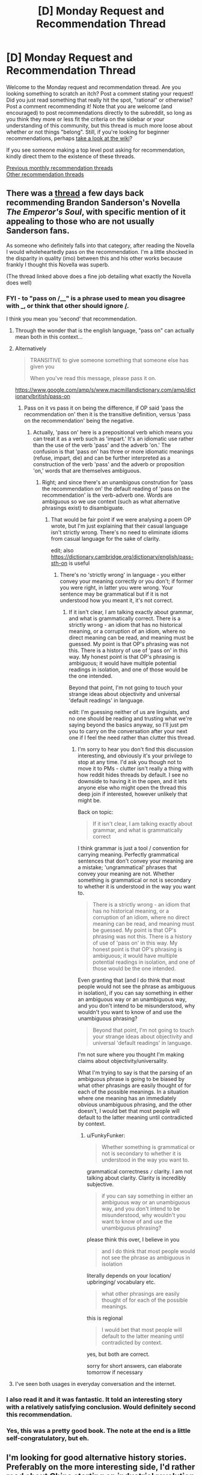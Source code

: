#+TITLE: [D] Monday Request and Recommendation Thread

* [D] Monday Request and Recommendation Thread
:PROPERTIES:
:Author: AutoModerator
:Score: 36
:DateUnix: 1581951912.0
:DateShort: 2020-Feb-17
:END:
Welcome to the Monday request and recommendation thread. Are you looking something to scratch an itch? Post a comment stating your request! Did you just read something that really hit the spot, "rational" or otherwise? Post a comment recommending it! Note that you are welcome (and encouraged) to post recommendations directly to the subreddit, so long as you think they more or less fit the criteria on the sidebar or your understanding of this community, but this thread is much more loose about whether or not things "belong". Still, if you're looking for beginner recommendations, perhaps [[https://www.reddit.com/r/rational/wiki][take a look at the wiki]]?

If you see someone making a top level post asking for recommendation, kindly direct them to the existence of these threads.

[[http://www.reddit.com/r/rational/wiki/monthlyrecommendation][Previous monthly recommendation threads]]\\
[[http://pastebin.com/SbME9sXy][Other recommendation threads]]


** There was a [[https://www.reddit.com/r/rational/comments/f3b6b4/review_why_you_should_read_the_emperors_soul/][thread]] a few days back recommending Brandon Sanderson's Novella /The Emperor's Soul/, with specific mention of it appealing to those who are not usually Sanderson fans.

As someone who definitely falls into that category, after reading the Novella I would wholeheartedly pass on the recommendation. I'm a little shocked in the disparity in quality (imo) between this and his other works because frankly I thought this Novella was superb.

(The thread linked above does a fine job detailing what exactly the Novella does well)
:PROPERTIES:
:Author: sparkc
:Score: 29
:DateUnix: 1581959960.0
:DateShort: 2020-Feb-17
:END:

*** FYI - to "pass on /__" is a phrase used to mean you disagree with _, or think that other should ignore _/_.

I think you mean you 'second' that recommendation.
:PROPERTIES:
:Author: t3tsubo
:Score: 25
:DateUnix: 1581970518.0
:DateShort: 2020-Feb-17
:END:

**** Through the wonder that is the english language, "pass on" can actually mean both in this context...
:PROPERTIES:
:Author: cthulhusleftnipple
:Score: 36
:DateUnix: 1581970868.0
:DateShort: 2020-Feb-17
:END:


**** Alternatively

#+begin_quote
  TRANSITIVE to give someone something that someone else has given you

  When you've read this message, please pass it on.
#+end_quote

[[https://www.google.com/amp/s/www.macmillandictionary.com/amp/dictionary/british/pass-on]]
:PROPERTIES:
:Author: Ginnerben
:Score: 15
:DateUnix: 1581970895.0
:DateShort: 2020-Feb-17
:END:

***** Pass on it vs pass it on being the difference, if OP said 'pass the recommendation on' then it is the transitive definition, versus 'pass on the recommendation' being the negative.
:PROPERTIES:
:Author: t3tsubo
:Score: 10
:DateUnix: 1581971157.0
:DateShort: 2020-Feb-17
:END:

****** Actually, 'pass on' here is a prepositional verb which means you can treat it as a verb such as 'impart.' It's an idiomatic use rather than the use of the verb 'pass' and the adverb 'on.' The confusion is that 'pass on' has three or more idiomatic meanings (refuse, impart, die) and can be further interpreted as a construction of the verb 'pass' and the adverb or proposition 'on,' words that are themselves ambiguous.
:PROPERTIES:
:Author: FunkyFunker
:Score: 7
:DateUnix: 1581994564.0
:DateShort: 2020-Feb-18
:END:

******* Right; and since there's an unambigous constrution for 'pass the recommendation on' the default reading of 'pass on the recommendation' is the verb-adverb one. Words are ambiguous so we use context (such as what alternative phrasings exist) to disambiguate.
:PROPERTIES:
:Author: Anderkent
:Score: 2
:DateUnix: 1582019332.0
:DateShort: 2020-Feb-18
:END:

******** That would be fair point if we were analysing a poem OP wrote, but I'm just explaining that their casual language isn't strictly wrong. There's no need to eliminate idioms from casual language for the sake of clarity.

edit; also [[https://dictionary.cambridge.org/dictionary/english/pass-sth-on]] is useful
:PROPERTIES:
:Author: FunkyFunker
:Score: 3
:DateUnix: 1582021092.0
:DateShort: 2020-Feb-18
:END:

********* There's no 'strictly wrong' in language - you either convey your meaning correctly or you don't; if former you were right, in latter you were wrong. Your sentence may be grammatical but if it is not understood how you meant it, it's not correct.
:PROPERTIES:
:Author: Anderkent
:Score: 3
:DateUnix: 1582022237.0
:DateShort: 2020-Feb-18
:END:

********** If it isn't clear, I am talking exactly about grammar, and what is grammatically correct. There is a strictly wrong - an idiom that has no historical meaning, or a corruption of an idiom, where no direct meaning can be read, and meaning must be guessed. My point is that OP's phrasing was not this. There is a history of use of 'pass on' in this way. My honest point is that OP's phrasing is ambiguous; it would have multiple potential readings in isolation, and one of those would be the one intended.

Beyond that point, I'm not going to touch your strange ideas about objectivity and universal 'default readings' in language.

edit: I'm guessing neither of us are linguists, and no one should be reading and trusting what we're saying beyond the basics anyway, so I'll just pm you to carry on the conversation after your next one if I feel the need rather than clutter this thread.
:PROPERTIES:
:Author: FunkyFunker
:Score: 2
:DateUnix: 1582024637.0
:DateShort: 2020-Feb-18
:END:

*********** I'm sorry to hear you don't find this discussion interesting, and obviously it's your privilege to stop at any time. I'd ask you though not to move it to PMs - clutter isn't really a thing with how reddit hides threads by default. I see no downside to having it in the open, and it lets anyone else who might open the thread this deep join if interested, however unlikely that might be.

Back on topic:

#+begin_quote
  If it isn't clear, I am talking exactly about grammar, and what is grammatically correct
#+end_quote

I think grammar is just a tool / convention for carrying meaning. Perfectly grammatical sentences that don't convey your meaning are a mistake; 'ungrammatical' phrases that convey your meaning are not. Whether something is grammatical or not is secondary to whether it is understood in the way you want to.

#+begin_quote
  There is a strictly wrong - an idiom that has no historical meaning, or a corruption of an idiom, where no direct meaning can be read, and meaning must be guessed. My point is that OP's phrasing was not this. There is a history of use of 'pass on' in this way. My honest point is that OP's phrasing is ambiguous; it would have multiple potential readings in isolation, and one of those would be the one intended.
#+end_quote

Even granting that (and I do think that most people would not see the phrase as ambiguous in isolation), if you can say something in either an ambiguous way or an unambiguous way, and you don't intend to be misunderstood, why wouldn't you want to know of and use the unambiguous phrasing?

#+begin_quote
  Beyond that point, I'm not going to touch your strange ideas about objectivity and universal 'default readings' in language.
#+end_quote

I'm not sure where you thought I'm making claims about objectivity/universality.

What I'm trying to say is that the parsing of an ambiguous phrase is going to be biased by what other phrasings are easily thought of for each of the possible meanings. In a situation where one meaning has an immediately obvious unambiguous phrasing, and the other doesn't, I would bet that most people will default to the latter meaning until contradicted by context.
:PROPERTIES:
:Author: Anderkent
:Score: 1
:DateUnix: 1582038044.0
:DateShort: 2020-Feb-18
:END:

************ u/FunkyFunker:
#+begin_quote
  Whether something is grammatical or not is secondary to whether it is understood in the way you want to.
#+end_quote

grammatical correctness =/= clarity. I am not talking about clarity. Clarity is incredibly subjective.

#+begin_quote
  if you can say something in either an ambiguous way or an unambiguous way, and you don't intend to be misunderstood, why wouldn't you want to know of and use the unambiguous phrasing?
#+end_quote

please think this over, I believe in you

#+begin_quote
  and I do think that most people would not see the phrase as ambiguous in isolation
#+end_quote

literally depends on your location/ upbringing/ vocabulary etc.

#+begin_quote
  what other phrasings are easily thought of for each of the possible meanings.
#+end_quote

this is regional

#+begin_quote
  I would bet that most people will default to the latter meaning until contradicted by context.
#+end_quote

yes, but both are correct.

sorry for short answers, can elaborate tomorrow if necessary
:PROPERTIES:
:Author: FunkyFunker
:Score: 1
:DateUnix: 1582062263.0
:DateShort: 2020-Feb-19
:END:


**** I've seen both usages in everyday conversation and the internet.
:PROPERTIES:
:Author: josephwdye
:Score: 2
:DateUnix: 1581984282.0
:DateShort: 2020-Feb-18
:END:


*** I also read it and it was fantastic. It told an interesting story with a relatively satisfying conclusion. Would definitely second this recommendation.
:PROPERTIES:
:Author: DearDeathDay
:Score: 4
:DateUnix: 1581970026.0
:DateShort: 2020-Feb-17
:END:


*** Yes, this was a pretty good book. The note at the end is a little self-congratulatory, but eh.
:PROPERTIES:
:Author: Amonwilde
:Score: 1
:DateUnix: 1582050297.0
:DateShort: 2020-Feb-18
:END:


** I'm looking for good alternative history stories. Preferably on the more interesting side, I'd rather read about China starting an industrial revolution on the 13th century from water clocks and it's ramifications, than Napoleon being slightly more successful..
:PROPERTIES:
:Author: fassina2
:Score: 8
:DateUnix: 1581973945.0
:DateShort: 2020-Feb-18
:END:

*** I remember enjoying The Years of Rice and Salt by Kim Stanley Robinson, it explores what if the black death wiped out 99%.

If you have any suggestions for roman alt history roman fic in general I would love to hear them.
:PROPERTIES:
:Author: josephwdye
:Score: 9
:DateUnix: 1581984586.0
:DateShort: 2020-Feb-18
:END:


*** [[https://www.alternatehistory.com/forum/threads/the-revival-of-rhomaion-an-age-of-miracles.227279/][The Revivival of Rhomaion]] is an alternate history story where the Byzantine empire survives. It is partially in the form of a timeline of events rather than in first person. I am only a third of the way through but so far it is pretty good.
:PROPERTIES:
:Author: andor3333
:Score: 6
:DateUnix: 1581993711.0
:DateShort: 2020-Feb-18
:END:


*** [[https://thesolsticewar.com][The Solstice War]]. It's essentially a re-imagining of WW2, but between communist India/Africa and a fantasy Axis, with fantasy elements. I'm copying from [[https://tvtropes.org/pmwiki/pmwiki.php/Literature/TheSolsticeWar][TVTropes]] (some spoilers on there).

#+begin_quote
  The Socialist Dominances of Solstice/Ayvarta is a Hindu-African Soviet Union.

  The Federation of Northern States is a German speaking United States analogue that acts as WW2 Germany. Geographically, it seems to be a counterpart to Europe, but ruled from a Scandinavian counterpart. One recently subdued and incorporated state is Frank, which is a close counterpart to France.

  - Achim Lehner is a close counterpart to Hitler, but crossed with distinctly American elements such as criminal connections and a love of capitalism and technology.

  The Kingdom of Lubon is the Kingdom of Italy but full of elves and a royal family more closely based on Britain.

  The Svechthan Union is...Russia. Again. But full of hobbits this time.

  The Empire of Hanwa is a pretty straight Empire of Japan. Kitan is implied to be China, but hasn't been referred to much.

  Hanwa, Lubon, and Nocht ally early on to attack Ayvarta, with the promise of helping take down the Svecthan Union and Kitan in the future, forming a counterpart to the Axis powers.

  The Confederacy of Helvetia seems to based on a much more powerful Switzerland with some British influence (Elves seem to be universally British in this universe, and Helvetians possess ULTRA) but not much is known about them. The Pact they mention could be a counterpart to the Warsaw Pact.
#+end_quote
:PROPERTIES:
:Author: Do_Not_Go_In_There
:Score: 2
:DateUnix: 1582055846.0
:DateShort: 2020-Feb-18
:END:


*** Lands of Red and Gold, Zhirinovsky's Russian Empire and Malê Rising have very good prose in the same vein as 1632 but don't expect a good grasp of sociology, history, military strategy, economics, finance or international relations in any of them.
:PROPERTIES:
:Author: malariadandelion
:Score: 2
:DateUnix: 1582067010.0
:DateShort: 2020-Feb-19
:END:


*** Check out Guy Gavriel Kay for historically inspired fantasy stories. In particular, the Lions of Al-rassan. And maybe Tigana.
:PROPERTIES:
:Author: TMGleep
:Score: 2
:DateUnix: 1582111835.0
:DateShort: 2020-Feb-19
:END:


** Since there's people asking for military/alternative history in this thread, I might as well mention Youjo Senki/The Saga of Tanya the Evil, which is kinda rational-y and kinda-sorta this.

tl:dr; a sociopathic Japanese businessman shit-talks God and gets reincarnated in "not quite" "just before WW1" not-Germany with a bit of magic thrown in. Not full Harry Potter with wands and wizards, what's mostly used is augmented bullets/explosives, flight, and magic shields.

It was originally a light novel, and there's an anime with season 1 (and a movie that came out a few years later I haven't seen yet) that covers the events of, if I remember correctly, book 1 and most of book 2. The anime is pretty solid as far as animes go, but there's a shift in tone from the novel. While the anime plays up the battle scenes, the novel is more focused on the processes, both administrative and thought, that go on in the story. The 6th book just got translated into English not too long ago, and each is 400+ pages in length. The detail in the thinking is why my first thought is to place the books in the rational-adjacent category, but I haven't exactly examined the novels in detail.
:PROPERTIES:
:Author: gramineous
:Score: 7
:DateUnix: 1582096640.0
:DateShort: 2020-Feb-19
:END:

*** See also: A Young Woman's Political Record, a much more rational post-war fanfic where the main character more-or-less accidentally stumbles her way into becoming absolute ruler of the Republic of Germania. It's very good, and recently came off hiatus.
:PROPERTIES:
:Author: TitansTrail
:Score: 3
:DateUnix: 1582548040.0
:DateShort: 2020-Feb-24
:END:


** [[https://forums.spacebattles.com/threads/a-wand-for-skitter.730018/][A Wand for Skitter]] just finished its main story and is quite a good read. Now is the time to read if you were waiting for the coveted COMPLETE tag. Hook to follow:

Waking in the body of a murdered child, Taylor Hebert, once a super villain and later a super hero must discover who has been killing muggleborns while being forced to go to Hogwarts, among groups who are the most likely suspects.
:PROPERTIES:
:Author: Airgineer1
:Score: 12
:DateUnix: 1581955735.0
:DateShort: 2020-Feb-17
:END:

*** I'm going to vote against this and say that it's explicitly irrational.

1. The wizarding population doesn't notice an assload of people getting killed/dissapeared by death eaters

2. Death eaters are ludicrously competent. When a death eater wants to kill a wizard, they win, no consequences or complications or discovery, unless they go up against taylor

3. Death eaters are suicidal. Does it matter that Taylor mows through literally dozens of them? No, they have an infinite supply of death eaters who don't mind getting sent into a suicide mission.

I had to drop it after those three facts kept getting abused, until it became clear that the story wouldn't get better.

The story is ENTIRELY about Hard Taylor making Hard Choices, for The Greater Good, and literally every element is only in there to serve that end.
:PROPERTIES:
:Author: CreationBlues
:Score: 40
:DateUnix: 1581971737.0
:DateShort: 2020-Feb-18
:END:


*** I think that summary really undersells /A Wand for Skitter/'s biggest strength and weakness. It's /really/ edgy. Perhaps too edgy. It's like a long, three-hundred thousand word version of that one scene from HPMOR where Harry threatens to make shivs from Hufflepuff bones.

If you like a story where nobody is a good person, because everyone is either stupid, violent, or stupidly violent, /A Wand for Skitter/ is fucking amazing. If that sounds like a chore to read through, then it's probably not for you. Personally, I think it lacks the qualities that made /Worm/ rational, and it lacks the qualities that made /Harry Potter/ fun. /Worm/ makes it pretty clear that Taylor is in the wrong, even if you don't know how. /Harry Potter/ makes it clear that things like the Ministry and the Wizarding World are parodies or caricature. If /A Wand for Skitter/ does either of these things, it doesn't seem to be intentional. At the very least, the peanut gallery in Spacebattles doesn't seem to be picking it up.
:PROPERTIES:
:Author: Robert_Barlow
:Score: 45
:DateUnix: 1581964941.0
:DateShort: 2020-Feb-17
:END:

**** u/hyphenomicon:
#+begin_quote
  Worm makes it pretty clear that Taylor is in the wrong, even if you don't know how.
#+end_quote

I think this is overstated by fandom, due to people wanting to signal their sophistication. Strong arguments in defense of Taylor's actions can be made, except the naive initial decision to infiltrate the Undersiders. Even keeping Dinah to fight the end of the world after opposing Coil for kidnapping her would not necessarily have been wrong - the average person who kidnaps children is not suitable as a reliable partner in crime.
:PROPERTIES:
:Author: hyphenomicon
:Score: 17
:DateUnix: 1581985337.0
:DateShort: 2020-Feb-18
:END:

***** Doing conventionally immoral things because you can vaguely construe them as being in service to the greater good is /usually/ not a recipe for good decision making. Taylor isn't an exception to this. Sure, she quickly moves past her "infiltration" phase with the Undersiders, but saving Dinah is a similarly weak justification, mostly made so she can stick around with her friends for longer. Taylor didn't /know/ whether or not she had a better chance of busting Dinah out from within Coil's organization than without. It's an /understandable/ decision, but it's not a good one.

Also, "keeping" Dinah would have been stupid. Nevermind the dubiousness of trying to keep someone who can see the future contained, Dinah was /already working with Taylor/ to steer her towards a future with the best outcome. That's what Dinah's two notes were all about, that's why Dinah outed Taylor to the Protectorate. All that keeping her under Taylor's supervision would have done was limit Dinah's ability to influence the heroes.
:PROPERTIES:
:Author: Robert_Barlow
:Score: 6
:DateUnix: 1582001789.0
:DateShort: 2020-Feb-18
:END:


**** Yeah I kinda gave up on it. To steal a term from recent Simulacrum chapters, it was a pizza cutter - all edge all the time. There wasn't anything redeeming about anyone, and everyone is exactly as bad as this paranoid version of Taylor expects them to be.
:PROPERTIES:
:Author: IICVX
:Score: 20
:DateUnix: 1581971850.0
:DateShort: 2020-Feb-18
:END:

***** That was another thing. An author can rationalize any inaccuracy by saying it's an AU story. But if all of the AU changes just /happen/ to complement the mindset of the main character perfectly, the story becomes boring, because the character is never surprised by anything. The world of /A Wand for Skitter/ surprises Taylor on occasion, but not nearly often enough to be fun. Not only that, but it starts to blend the viewpoints of the author and the main character together, until they're impossible to separate. Does ShayneT believe a person should be armed to the teeth at all times, ready to kill at any moment? /I don't know/, because he didn't do a good enough job at making it clear whether he or Taylor believed that. It certainly wasn't the opinion of Taylor at any point in /Worm/ canon.
:PROPERTIES:
:Author: Robert_Barlow
:Score: 14
:DateUnix: 1581972718.0
:DateShort: 2020-Feb-18
:END:

****** I definitely gave a strong 'each man for their own'/American vibe.
:PROPERTIES:
:Author: Sonderjye
:Score: 3
:DateUnix: 1582226145.0
:DateShort: 2020-Feb-20
:END:


**** Well, there's also the thing with ShayneT writing what seems to be the most overblown, exaggerated, crack-ish interpretation of Taylor possible, to the point where one of the readers' top theories was that she isn't really Taylor, but Millie Scrivener's juvenile brain (additionally messed-up from torture) with Taylor's memories. Or alternatively, the QA shard emulating Taylor the best it can. AWfS!Taylor /really is/, like, straight-up taken from one of those shitty, boring crackfics that meme about 'escalation' and cartoon villain slash violent hyper-competent mary sue stuff and such. Which /really/ clashes with the seemingly serious plot. This is why I think the readers were rationalizing everything up so much; basically to keep their Suspension of Disbelief intact.
:PROPERTIES:
:Score: 18
:DateUnix: 1581966440.0
:DateShort: 2020-Feb-17
:END:

***** I disagree. She's the veteran of the parahuman wars, who went from bullied high schooler to endgame Khepri-Skitter, and at the absolute peak of her powers gets isekai'd by being shot in the head.

Post-Path-to-Victory Skitter is the only person properly paranoid in preparation for a slightly smarter Voldemort. Heck, she teaches Moody how much more paranoid he needs to be! The only reason she survived the fic was by being as prepared as Batman and more tactically minded than the high-powered threats she faces with little to no warning.
:PROPERTIES:
:Author: DuplexFields
:Score: 0
:DateUnix: 1582766838.0
:DateShort: 2020-Feb-27
:END:


**** u/Tenoke:
#+begin_quote
  It's like a long, three-hundred thousand word version of that one scene from HPMOR where Harry threatens to make shivs from Hufflepuff bones.
#+end_quote

I stopped reading the comment after seeing this and read the work based on the glowing reccomendation and it was good but not quite that good.

Also Taylor was imperfect but not quite 'wrong' in Worm - if she was good™ the world would've burned.
:PROPERTIES:
:Author: Tenoke
:Score: 4
:DateUnix: 1582575680.0
:DateShort: 2020-Feb-24
:END:

***** Taylor blindly stumbling into the correct solution at great cost to herself and others is only technically not wrong. I'd still say it's a failure of reasoning. The same as saying somebody was right because they won the lottery. I get your point, though.
:PROPERTIES:
:Author: Robert_Barlow
:Score: 2
:DateUnix: 1582575971.0
:DateShort: 2020-Feb-24
:END:


***** u/ArgentStonecutter:
#+begin_quote

  #+begin_quote
    It's like a long, three-hundred thousand word version of that one scene from HPMOR where Harry threatens to make shivs from Hufflepuff bones.
  #+end_quote
#+end_quote

Is [[/u/RobertBarlow]] channeling [[https://xkcd.com/1536/][XKCD]] here? It's not wrong.

#+begin_quote
  I stopped reading the comment after seeing this and read the work based on the glowing reccomendation and it was good but not quite that good.
#+end_quote

Have you read /Harry Potter and the Natural 20?/
:PROPERTIES:
:Author: ArgentStonecutter
:Score: 2
:DateUnix: 1582811969.0
:DateShort: 2020-Feb-27
:END:

****** Yes, loved it while it was updated more often, but at the recent rate of couple of updates per year I've stopped reading since I barely remember what's happened over the huge gaps.
:PROPERTIES:
:Author: Tenoke
:Score: 1
:DateUnix: 1582815837.0
:DateShort: 2020-Feb-27
:END:

******* Legit.
:PROPERTIES:
:Author: ArgentStonecutter
:Score: 1
:DateUnix: 1582816534.0
:DateShort: 2020-Feb-27
:END:


**** u/DuplexFields:
#+begin_quote
  Personally, I think it lacks the qualities that made Worm rational, and it lacks the qualities that made Harry Potter fun.
#+end_quote

To me, it made up for it by doubling down on the qualities that made Worm fun and doubling down on the qualities that made Harry Potter rational!

- Worm fun: the sheer chutzpah of giving endgame Skitter access to all the best toys of Harry Potter, and seeing how she prepares for the death that's coming for her.
- Harry Potter rationality: filling in the cracks in JK's worldbuilding with rational explanations of exactly how crapsack the vanilla Harry Potter world is, due to the biases and blind spots of wizards and all those they interact with.
:PROPERTIES:
:Author: DuplexFields
:Score: 2
:DateUnix: 1582766338.0
:DateShort: 2020-Feb-27
:END:


*** This isn't rational or rationist but it's for sure good junk food. A little edgy for my taste but still fun with a few new ideas.
:PROPERTIES:
:Author: josephwdye
:Score: 11
:DateUnix: 1581984387.0
:DateShort: 2020-Feb-18
:END:

**** I call it a munchkin-fic, where short-term rationality plus a bit of genre savviness leads to the success of the protagonist. I enjoyed it from first to last chapter, and the threadmarked omakes on SpaceBattles are always a romp and a riot.
:PROPERTIES:
:Author: DuplexFields
:Score: 1
:DateUnix: 1582765833.0
:DateShort: 2020-Feb-27
:END:


*** I've got to say, I loved the final arc, but that final chapter is really shitty. A lot of answers that we didn't really need to hear again, and it feels like a setup for a sequel more than a conclusive ending, which it actually is.

Overall WfS is popcorn fiction and really good at it, so I'd recommend it if that sounds like something you'd like to read. Don't go in looking for something objectively good.
:PROPERTIES:
:Author: Makin-
:Score: 11
:DateUnix: 1581958304.0
:DateShort: 2020-Feb-17
:END:

**** Also, fair warning, the author goes above and beyond to write Taylor as the biggest badass who ever badassed.
:PROPERTIES:
:Author: sparkc
:Score: 12
:DateUnix: 1581959387.0
:DateShort: 2020-Feb-17
:END:

***** While I did read the whole thing as it released; it reads quite a bit like mary sue self insert fiction, and the comments after every story post talking up the main character didn't help that impression. I personally wouldn't recommend it like I would some much better examples of fan fiction, but I can't say I regret reading it. Hopefully the epilogue chapter/s will tie things up better.
:PROPERTIES:
:Author: Walloping
:Score: 13
:DateUnix: 1581961603.0
:DateShort: 2020-Feb-17
:END:


**** The omake between the final chapter and the epilogue that attempts to incorporate Harry Potter and the Cursed Child's cursed child is a better epilogue than the real one.
:PROPERTIES:
:Author: DuplexFields
:Score: 2
:DateUnix: 1582767357.0
:DateShort: 2020-Feb-27
:END:


**** It could have done without the last two chapters.
:PROPERTIES:
:Author: ArgentStonecutter
:Score: 1
:DateUnix: 1582812035.0
:DateShort: 2020-Feb-27
:END:


** Does anyone have suggestions for stories involving realistic population genetics and forced selective evolution in humans? It occurs to me that most of the popular points of reference on the topic (e.g. [[https://diyhpl.us/%7Ebryan/papers2/bio/The%20use%20and%20misuse%20of%20Brave%20New%20World%20in%20the%20CRISPR%20debate%20-%202019.pdf][Brave New World]], or [[https://memory-alpha.fandom.com/wiki/Khan_Noonien_Singh][Star Trek]]) are not particularly literate, usually being structured as morality tales.

One missing element I'm thinking of is the concept of genetic purging, where harmful mutations are reduced in frequency in population bottlenecks due to inbreeding, which causes recessive alleles to be expressed. The usual way "eugenic science" is portrayed in fiction is with a "master race" that is pure-bred and therefore considered fitter than the base population, but with this effect it's actually kind of the other way around (inbred organisms are normally /less/ fit, and this gives a chance for the bad mutations to die out, such that later generations of the inbred strain can strengthen the base population when they outbreed).

So a dystopian scenario about a villain / villainous regime that wants to make fitter humans while not caring about the cost to the individuals involved, might involve setting up many groups of [[https://www.ncbi.nlm.nih.gov/pmc/articles/PMC5234482/][70 or so]] individuals that are only permitted to be fertile within their group. The genes of these strains of humanity would be made available to the base population of humanity, but not vice versa, making them net producers of /filtered/ genetic diversity.

Another way to use inbred strains would be to create hybrids, as is commonly done in plants. Members of a given inbred group are near-clones (so there's quality control), and when mixed 50/50 with any other such group that is dissimilar, you get a robust cross that has some attributes of both, and none of the recessive alleles. This is different from crossing the inbred strain with the base population because the 50/50 cross is just as predictable as the inbred variant. While hybrids are fertile, their offspring do not have predictable traits. Hybrid individuals, although and mentally and physically fit, would be plausible targets for sterilization in the name of social order or what have you.

(Cross-posted to the [[https://www.reddit.com/r/rational/comments/f6bw9n/d_wednesday_worldbuilding_and_writing_thread/fi5ilbl/][Wednesday thread]].)
:PROPERTIES:
:Author: lsparrish
:Score: 3
:DateUnix: 1582163811.0
:DateShort: 2020-Feb-20
:END:


** I'm here once again asking for your base/town/kingdom building reqs.

In the meantime I have tried to pick up:

1. Doulo something? Xianxian giving it a hard meh. It suffers from the amoral ish mc and and some weird scenes involving slightly sexual moments for 6 year olds. TLDR: kinda creepy wouldn't recommend.

2. A will eternal - comedy and 50% rational. Gets repetitive around chapter 200, but I will probably finish it.

3. I shall seal the heavens - edgelordy mc in an unsustainably brutal sect. He just made inner sect and shamed a super powerful cultivator and killed a bunch of other potential inner disciples. Seriously how do these sects sustain any kind of population?

4. Worth a candle - at one point dude pics melee over magic in terms of specialization. The story seems to be leaning towards Harem and the existential shenanigans are getting pretty tedious.

EDIT: Xian xia dive was me trying to find someone doing something interesting with formations or pocket realms.

Edit 2: Good Reads bookshelf. I'm not gonna lie some of these are pretty crap, but others are good. YMMV - [[https://www.goodreads.com/list/show/92192.Empire_building_conquering_ruling]]
:PROPERTIES:
:Score: 4
:DateUnix: 1581990382.0
:DateShort: 2020-Feb-18
:END:

*** u/Anderkent:
#+begin_quote
  The story seems to be leaning towards Harem
#+end_quote

FWIW that is one of explicit plot hooks and addressed in the story directly later on. If you're worried that it'll turn into a wish-fulfillment harem show you can rest easy.

(also there were good reasons for taking melee over magic in that context, and again it's something that the characters revisit later)

The existentials shenanigans otoh are part of the core story and don't go away, so if that's what's bothering you it's a valid reason to drop :P
:PROPERTIES:
:Author: Anderkent
:Score: 18
:DateUnix: 1582019707.0
:DateShort: 2020-Feb-18
:END:


*** Dungeon Keeper Ami ( [[https://forums.sufficientvelocity.com/threads/dungeon-keeper-ami-sailor-moon-dungeon-keeper-story-only-thread.30066/]] ) is both pretty close to this and quite good. Some familiarity with Sailor Moon and the Dungeon Keeper games is helpful but not required.
:PROPERTIES:
:Author: 1101560
:Score: 6
:DateUnix: 1582032568.0
:DateShort: 2020-Feb-18
:END:


*** You might enjoy reading quests based around managing empires on Sufficient Velocity - I'm specifically thinking of the CK2 ones.
:PROPERTIES:
:Author: Flashbunny
:Score: 2
:DateUnix: 1582161128.0
:DateShort: 2020-Feb-20
:END:

**** Thank you I will check that out!
:PROPERTIES:
:Score: 1
:DateUnix: 1582203387.0
:DateShort: 2020-Feb-20
:END:


*** There's been a few good Kingdom Building stories recommended in the past but they didn't do too well lately. Off the top of my head, Release That Witch ended a while ago (rushed ending), there's also A Hero's War but it updates at a glacial (monthly) pace.

I think the proper term for the kingdom-building genre is "uplift", maybe you could search older threads for more recs.
:PROPERTIES:
:Author: Rice_22
:Score: 1
:DateUnix: 1582097036.0
:DateShort: 2020-Feb-19
:END:


** [[https://www.royalroad.com/fiction/22518/chrysalis][Chrysalis]] is a fun non rational litrpg. The story is fun, comfy, with a ton of good progression porn. The basic story person become a monster ant and they try their best!

[[https://www.youtube.com/watch?v=7Z2XRg3dy9k][Last week tonight is back on!]] It feels like a lot of the politcal comedy & satire have gone to shit the last few years but I still really enjoy John Oliver.

Does anyone have suggestions for buddy novels or movies? I want to see best friends doing thing best friends do.
:PROPERTIES:
:Author: josephwdye
:Score: 5
:DateUnix: 1581984700.0
:DateShort: 2020-Feb-18
:END:

*** Disco Elysium (game) is amazing and odd and also does buddy cop pretty well.
:PROPERTIES:
:Author: Amonwilde
:Score: 5
:DateUnix: 1582050579.0
:DateShort: 2020-Feb-18
:END:

**** u/josephwdye:
#+begin_quote
  Disco Elysium
#+end_quote

Thank you! I will buy this right now.
:PROPERTIES:
:Author: josephwdye
:Score: 2
:DateUnix: 1582051080.0
:DateShort: 2020-Feb-18
:END:

***** You'll love it if you liked, for example, Planscape: Torment. Which is also a rec for those on this sub.
:PROPERTIES:
:Author: Amonwilde
:Score: 5
:DateUnix: 1582051535.0
:DateShort: 2020-Feb-18
:END:


** [deleted]
:PROPERTIES:
:Score: 1
:DateUnix: 1582067142.0
:DateShort: 2020-Feb-19
:END:

*** I can recommend the books of Conn Iggulden, Bernard Cornwell, Christian Cameron, C.S. Forester and Patrick O'Brian.

If you want something more modern, I enjoyed reading /Team Yankee/ and /Once an Eagle/.
:PROPERTIES:
:Author: ordvark
:Score: 1
:DateUnix: 1582130431.0
:DateShort: 2020-Feb-19
:END:
